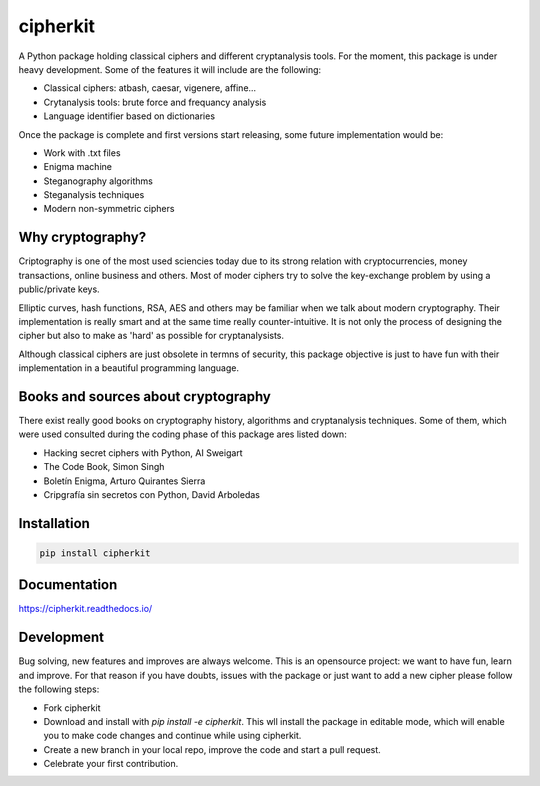 =========
cipherkit
=========

|made-with-python|
|docs|
|travis|
|Open Source Love|


.. |made-with-python| image:: https://img.shields.io/badge/Made%20with-Python-1f425f.svg
    :target: https://www.python.org/

.. |docs| image:: https://readthedocs.org/projects/cipherkit/badge/?style=flat
    :target: https://readthedocs.org/projects/cipherkit
    :alt: Documentation Status

.. |travis| image:: https://travis-ci.org/jorgepiloto/cipherkit.svg?branch=master
    :alt: Travis-CI Build Status
    :target: https://travis-ci.org/jorgepiloto/cipherkit

.. |Open Source Love| image:: https://badges.frapsoft.com/os/v1/open-source.png?v=103
    :target: https://github.com/ellerbrock/open-source-badges/


A Python package holding classical ciphers and different cryptanalysis tools.
For the moment, this package is under heavy development. Some of the features
it will include are the following:

- Classical ciphers: atbash, caesar, vigenere, affine...
- Crytanalysis tools: brute force and frequancy analysis
- Language identifier based on dictionaries

Once the package is complete and first versions start releasing, some future
implementation would be:

- Work with .txt files
- Enigma machine
- Steganography algorithms
- Steganalysis techniques
- Modern non-symmetric ciphers


Why cryptography?
===========================

Criptography is one of the most used sciencies today due to its strong relation
with cryptocurrencies, money transactions, online business and others. Most of
moder ciphers try to solve the key-exchange problem by using a public/private
keys.

Elliptic curves, hash functions, RSA, AES and others may be familiar when we
talk about modern cryptography. Their implementation is really smart and at
the same time really counter-intuitive. It is not only the process of designing
the cipher but also to make as 'hard' as possible for cryptanalysists.

Although classical ciphers are just obsolete in termns of security, this package
objective is just to have fun with their implementation in a beautiful
programming language.

Books and sources about cryptography
====================================

There exist really good books on cryptography history, algorithms and
cryptanalysis techniques. Some of them, which were used consulted during
the coding phase of this package ares listed down:

- Hacking secret ciphers with Python, AI Sweigart
- The Code Book, Simon Singh
- Boletín Enigma, Arturo Quirantes Sierra
- Cripgrafía sin secretos con Python, David Arboledas


Installation
============

.. code-block::

    pip install cipherkit

Documentation
=============


https://cipherkit.readthedocs.io/


Development
===========

Bug solving, new features and improves are always welcome. This is an opensource
project: we want to have fun, learn and improve. For that reason if you have
doubts, issues with the package or just want to add a new cipher please follow
the following steps:

- Fork cipherkit
- Download and install with *pip install -e cipherkit*. This wll install the
  package in editable mode, which will enable you to make code changes and
  continue while using cipherkit.
- Create a new branch in your local repo, improve the code and start a pull
  request.
- Celebrate your first contribution.


